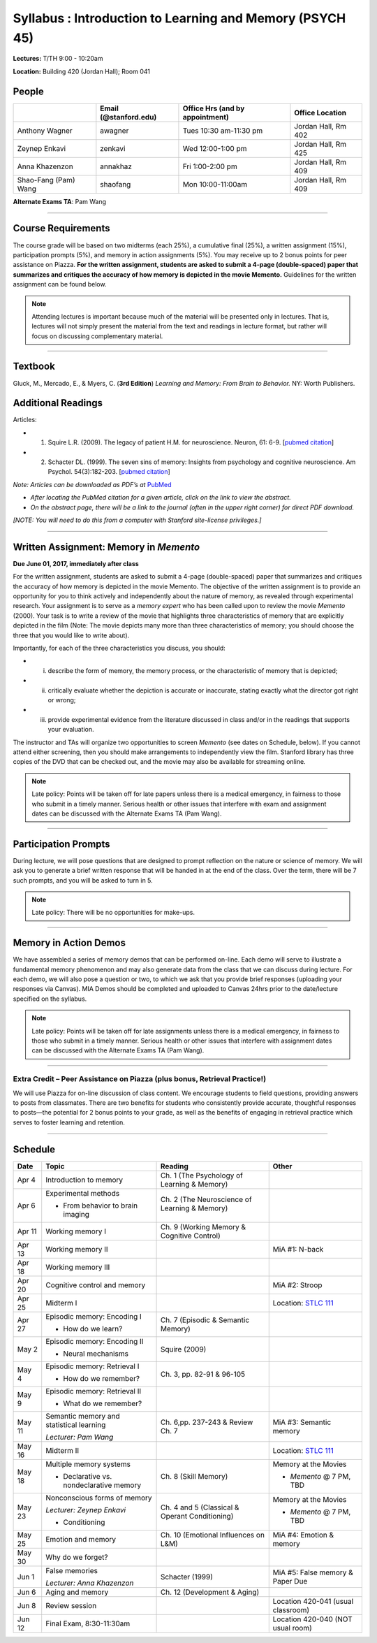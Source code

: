 Syllabus : Introduction to Learning and Memory (PSYCH 45)
================

**Lectures:** T/TH 9:00 - 10:20am

**Location:** Building 420 (Jordan Hall); Room 041



People
--------------------------------------------
.. cssclass:: table-striped
======================  =========================  ===================================  ====================
\                       Email (@stanford.edu)      Office Hrs (and by appointment)      Office Location
======================  =========================  ===================================  ====================
Anthony Wagner          awagner                    Tues 10:30 am-11:30 pm                Jordan Hall, Rm 402
Zeynep Enkavi           zenkavi                    Wed 12:00-1:00 pm                     Jordan Hall, Rm 425
Anna Khazenzon          annakhaz                   Fri 1:00-2:00 pm                      Jordan Hall, Rm 409
Shao-Fang (Pam) Wang    shaofang                   Mon 10:00-11:00am                     Jordan Hall, Rm 409
======================  =========================  ===================================  ====================


**Alternate Exams TA**: Pam Wang

----------------

Course Requirements
--------------------------------------------

The course grade will be based on two midterms (each 25%), a cumulative final (25%), a written assignment
(15%), participation prompts (5%), and memory in action assignments (5%). You may receive up to 2 bonus points for peer assistance on Piazza.
**For the written assignment, students are asked to submit a 4-page (double-spaced) paper that
summarizes and critiques the accuracy of how memory is depicted in the movie Memento.** Guidelines for
the written assignment can be found below.


.. note:: Attending lectures is important because much of the material will be presented only in lectures. That is, lectures will not simply present the material from the text and readings in lecture format, but rather will focus on discussing complementary material.

----------------

Textbook
--------------------------------------------

Gluck, M., Mercado, E., & Myers, C. (**3rd Edition**) *Learning and Memory: From Brain to Behavior.* NY: Worth
Publishers.

Additional Readings
--------------------------------------------

Articles:

- (1) Squire L.R. (2009). The legacy of patient H.M. for neuroscience. Neuron, 61: 6-9. [`pubmed citation <http://www.ncbi.nlm.nih.gov/pubmed/19146808>`_]

- (2) Schacter DL. (1999). The seven sins of memory: Insights from psychology and cognitive neuroscience. Am Psychol. 54(3):182-203. [`pubmed citation <http://www.ncbi.nlm.nih.gov/pubmed/10199218>`_]

*Note: Articles can be downloaded as PDF’s at* `PubMed <http://www.ncbi.nlm.nih.gov/entrez/query.fcgi>`_

- *After locating the PubMed citation for a given article, click on the link to view the abstract.*
- *On the abstract page, there will be a link to the journal (often in the upper right corner) for direct PDF download.*
*[NOTE: You will need to do this from a computer with Stanford site-license privileges.]*

----------------

Written Assignment: Memory in *Memento*
--------------------------------------------

**Due June 01, 2017, immediately after class**

For the written assignment, students are asked to submit a 4-page (double-spaced) paper that
summarizes and critiques the accuracy of how memory is depicted in the movie Memento. The objective of
the written assignment is to provide an opportunity for you to think actively and independently about the nature of
memory, as revealed through experimental research. Your assignment is to serve as a *memory expert* who has
been called upon to review the movie *Memento* (2000). Your task is to write a review of the movie that highlights
three characteristics of memory that are explicitly depicted in the film (Note: The movie depicts many more than
three characteristics of memory; you should choose the three that you would like to write about).

Importantly, for each of the three characteristics you discuss, you should:

- (i) describe the form of memory, the memory process, or the characteristic of memory that is depicted;

- (ii) critically evaluate whether the depiction is accurate or inaccurate, stating exactly what the director got right or wrong;

- (iii) provide experimental evidence from the literature discussed in class and/or in the readings that supports your evaluation.

The instructor and TAs will organize two opportunities to screen *Memento* (see dates on Schedule, below). If you cannot
attend either screening, then you should make arrangements to independently view the film. Stanford library has
three copies of the DVD that can be checked out, and the movie may also be available for streaming online.

.. note:: Late policy: Points will be taken off for late papers unless
	  there is a medical emergency, in fairness to those who
	  submit in a timely manner. Serious health or other issues
	  that interfere with exam and assignment dates can be
	  discussed with the Alternate Exams TA (Pam Wang).

----------------

Participation Prompts
--------------------------------------------

During lecture, we will pose questions that are designed to prompt reflection on the nature or science of memory.
We will ask you to generate a brief written response that will be handed in at the end of the class.
Over the term, there will be 7 such prompts, and you will be asked to turn in 5.

.. note:: Late policy: There will be no opportunities for make-ups.

----------------

Memory in Action Demos
--------------------------------------------

We have assembled a series of memory demos that can be performed on-line.
Each demo will serve to illustrate a fundamental memory phenomenon and may also generate data from
the class that we can discuss during lecture. For each demo, we will also pose a question or two, to which
we ask that you provide brief responses (uploading your responses via Canvas).
MIA Demos should be completed and uploaded to Canvas 24hrs prior to the date/lecture specified on the syllabus.

.. note:: Late policy: Points will be taken off for late assignments unless there is a medical emergency, in fairness to those who submit in a timely manner. Serious health or other issues that interfere with assignment dates can be discussed with the Alternate Exams TA (Pam Wang).

----------------

Extra Credit – Peer Assistance on Piazza (plus bonus, Retrieval Practice!)
++++++++++++++++++++++++++++++++++++++++++++

We will use Piazza for on-line discussion of class content. We encourage students to field questions,
providing answers to posts from classmates. There are two benefits for students who consistently provide accurate,
thoughtful responses to posts—the potential for 2 bonus points to your grade, as well as the benefits of
engaging in retrieval practice which serves to foster learning and retention.


----------------

Schedule
--------------------------------------------

.. cssclass:: table-hover

=========  =========================================  ====================================================   ====================================
Date       Topic                                      Reading                                                Other
=========  =========================================  ====================================================   ====================================
Apr 4      Introduction to memory                     Ch. 1 (The Psychology of Learning & Memory)            \

Apr 6      Experimental methods                       Ch. 2 (The Neuroscience of Learning & Memory)

           - From behavior to brain imaging           \

Apr 11     Working memory I                           Ch. 9 (Working Memory & Cognitive Control)

Apr 13     Working memory II                          \                                                      MiA #1: N-back

Apr 18     Working memory III                         \

Apr 20     Cognitive control and memory               \                                                      MiA #2: Stroop

Apr 25     Midterm I                                  \                                                      Location: `STLC 111 <https://goo.gl/D3wPCP>`_                                                                                                   

Apr 27     Episodic memory: Encoding I                Ch. 7 (Episodic & Semantic Memory)

           - How do we learn?

May 2      Episodic memory: Encoding II               Squire (2009)

           - Neural mechanisms

May 4      Episodic memory: Retrieval I               Ch. 3, pp. 82-91 & 96-105

           - How do we remember?

May 9      Episodic memory: Retrieval II
                                                                                                         
           - What do we remember?

May 11     Semantic memory and statistical learning   Ch. 6,pp. 237-243 & Review Ch. 7                       MiA #3: Semantic memory

           *Lecturer: Pam Wang*

May 16     Midterm II                                                                                        Location: `STLC 111 <https://goo.gl/D3wPCP>`_

May 18     Multiple memory systems                    Ch. 8 (Skill Memory)                                   Memory at the Movies

           - Declarative vs. nondeclarative memory                                                           - *Memento* @ 7 PM, TBD

May 23     Nonconscious forms of memory               Ch. 4 and 5 (Classical & Operant Conditioning)         Memory at the Movies

           *Lecturer: Zeynep Enkavi*

           - Conditioning                                                                                    - *Memento* @ 7 PM, TBD



May 25     Emotion and memory                         Ch. 10 (Emotional Influences on L&M)                   MiA #4: Emotion & memory

May 30     Why do we forget?

Jun 1      False memories                             Schacter (1999)                                        MiA #5: False memory & Paper Due

           *Lecturer: Anna Khazenzon*


Jun 6      Aging and memory                           Ch. 12 (Development & Aging)


Jun 8      Review session                                                                                    Location 420-041 (usual classroom)

Jun 12     Final Exam, 8:30-11:30am                                                                          Location 420-040 (NOT usual room)
=========  =========================================  ====================================================   ====================================

